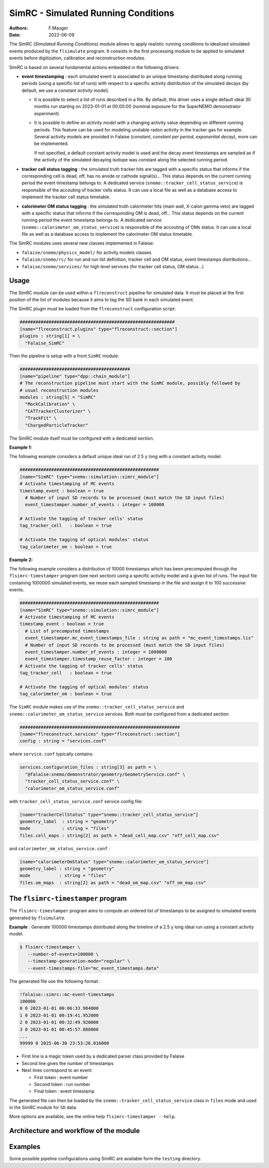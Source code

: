 ========================================================
SimRC - Simulated Running Conditions
========================================================

:authors: F.Mauger
:date: 2022-06-09

The  SimRC (*Simulated Running  Conditions*)  module allows  to apply  realistic
running  conditions  to idealized  simulated  events  produced by  the
``flsimulate`` program. It consists in  the first processing module to
be  applied to  simulated events before digitization,  calibration and
reconstruction modules.

SimRC  is  based  on  several  fundamental  actions  embedded  in  the
following drivers:

- **event timestamping**  : each simulated  event is associated  to an
  unique timestamp distributed along running periods (using a specific
  list of  runs) with respect  to a specific activity  distribution of
  the  simulated decays  (by  default, we  use  a *constant  activity*
  model).
  
  - It is possible to  select a list of runs described in a file.
    By default, this driver uses a single
    default  ideal  30  months run starting on 2023-01-01 at 00:00:00
    (nominal  exposure  for the  SuperNEMO demonstrator experiment)
  - It  is possible  to define  an  *activity model*  with a  changing
    activity  value  depending  on different  running  periods.   This
    feature can  be used for  modeling unstable radon activity  in the
    tracker gas for  example. Several activity models  are provided in
    Falaise (*constant*, *constant  per period*, *exponential decay*),
    more can be implemented.

    If not  specified, a default  constant activity model is  used and
    the decay event  timestamps are sampled as if the  activity of the
    simulated decaying isotope was constant along the selected running
    period.
  
- **tracker cell status  tagging** : the simulated  truth tracker hits
  are tagged with a specific  status that informs if the corresponding
  cell is dead, off, has no anode or cathode signal(s)...  This status
  depends on  the current running  period the event  timestamp belongs
  to. A dedicated  service (``snemo::tracker_cell_status_service``) is
  responsible of  the accouting of tracker  cells status. It can  use a
  local file  as well as  a database  access to implement  the tracker
  cell status timetable.
- **calorimeter OM status tagging**  : the simulated truth calorimeter
  hits  (main wall,  X-calon gamma  veto) are  tagged with  a specific
  status that  informs if the  corresponding OM is dead,  off...  This
  status depends  on the  current running  period the  event timestamp
  belongs          to.           A          dedicated          service
  (``snemo::calorimeter_om_status_service``)  is  responsible  of  the
  accouting  of OMs  status. It  can use  a local  file as  well as  a
  database access to implement the calorimeter OM status timetable.
       
The SimRC modules uses several new classes implemented in Falaise:

* ``falaise/snemo/physics_model/`` for activity models classes
* ``falaise/snemo/rc/`` for run and  run list definition, tracker cell
  and OM status, event timestamps distributions...
* ``falaise/snemo/services/``  for high  level  services (for  tracker
  cell status, OM status...)

Usage
=====


The SimRC module  can be used within a  ``flreconstruct`` pipeline for
simulated data.  It  must be placed at the first  position of the list
of modules because it aims to tag the SD bank in each simulated event.

The SimRC plugin must be loaded from the ``flreconstruct`` configuration script:

.. code::

   ###########################################################
   [name="flreconstruct.plugins" type="flreconstruct::section"]
   plugins : string[1] = \
     "Falaise_SimRC"
..

Then the pipeline is setup with a front ``SimRC`` module:

.. code::

   ##########################################
   [name="pipeline" type="dpp::chain_module"]
   # The reconstruction pipeline must start with the SimRC module, possibly followed by
   # usual reconstruction modules
   modules : string[5] = "SimRC" 
     "MockCalibration" \
     "CATTrackerClusterizer" \
     "TrackFit" \
     "ChargedParticleTracker" 
..

The SimRC module itself must be configured with a dedicated section.

**Example 1:**

The following  example considers a default  unique ideal run of  2.5 y
long with a constant activity model:

.. code::

   #####################################################
   [name="SimRC" type="snemo::simulation::simrc_module"]
   # Activate timestamping of MC events
   timestamp_event : boolean = true
     # Number of input SD records to be processed (must match the SD input files)
     event_timestamper.number_of_events : integer = 100000
     
   # Activate the tagging of tracker cells' status
   tag_tracker_cell   : boolean = true

   # Activate the tagging of optical modules' status
   tag_calorimeter_om : boolean = true
..


**Example  2:**

The  following example  considers a  distribution of  10000 timestamps
which has been precomputed through the ``flsimrc-timestamper`` program
(see next section) using a specific activity model and a given list of
runs. The  input file  containing 1000000  simulated events,  we reuse
each sampled  timestamp in the  file and  assign it to  100 successive
events.

.. code::

   #####################################################
   [name="SimRC" type="snemo::simulation::simrc_module"]
   # Activate timestamping of MC events
   timestamp_event : boolean = true
     # List of precomputed timestamps
     event_timestamper.mc_event_timestamps_file : string as path = "mc_event_timestamps.lis"
     # Number of input SD records to be processed (must match the SD input files)
     event_timestamper.number_of_events : integer = 1000000
     event_timestamper.timestamp_reuse_factor : integer = 100
   # Activate the tagging of tracker cells' status
   tag_tracker_cell   : boolean = true

   # Activate the tagging of optical modules' status
   tag_calorimeter_om : boolean = true
..

The ``SimRC`` module makes use of the  ``snemo::tracker_cell_status_service``
and ``snemo::calorimeter_om_status_service`` services. Both must be configured
from a dedicated section:


.. code::

   #############################################################
   [name="flreconstruct.services" type="flreconstruct::section"]
   config : string = "services.conf"
..

where ``service.conf`` typically contains:

.. code::
   
   services.configuration_files : string[3] as path = \
     "@falaise:snemo/demonstrator/geometry/GeometryService.conf" \
     "tracker_cell_status_service.conf" \
     "calorimeter_om_status_service.conf"
..

with ``tracker_cell_status_service.conf`` service config file:

.. code::

   [name="trackerCellStatus" type="snemo::tracker_cell_status_service"]
   geometry_label  : string = "geometry"
   mode            : string = "files"
   files.cell_maps : string[2] as path = "dead_cell_map.csv" "off_cell_map.csv"
..

and ``calorimeter_om_status_service.conf`` :

.. code::

   [name="calorimeterOmStatus" type="snemo::calorimeter_om_status_service"]
   geometry_label : string = "geometry"
   mode           : string = "files"
   files.om_maps  : string[2] as path = "dead_om_map.csv" "off_om_map.csv"
..





The ``flsimrc-timestamper`` program
====================================

The ``flsimrc-timestamper`` program aims to compute an ordered list of
timestamps   to  be   assigned  to   simulated  events   generated  by
``flsimulate``.

**Example** : Generate 100000 timestamps distributed along the timeline
of a 2.5 y long ideal run using a constant activity model.

.. code:: shell

   $ flsimrc-timestamper \
      --number-of-events=100000 \
      --timestamp-generation-mode="regular" \
      --event-timestamps-file="mc_event_timestamps.data" 
..

The generated file use the following format :

.. code::

   !falaise::simrc::mc-event-timestamps
   100000
   0 0 2023-01-01 00:06:33.984000
   1 0 2023-01-01 00:19:41.952000
   2 0 2023-01-01 00:32:49.920000
   3 0 2023-01-01 00:45:57.888000
   ...
   99999 0 2025-06-30 23:53:26.016000
..

* First line is a magic token used by a dedicated parser class provided by Falaise
* Second line gives the number of timestamps
* Next lines correspond to an event:

  - First token : event number
  - Second token : run number
  - Final token : event timestamp

The generated file can then be loaded by the ``snemo::tracker_cell_status_service`` class
in ``files`` mode and used in the SimRC module for ``SD`` data.

    
More options are available, see the online help ``flsimrc-timestamper --help``.


Architecture and workflow of the module
===========================================

.. image:: doc/images/arch-1.png
   :width: 100%


Examples
===========


Some possible pipeline configurations using SimRC are available form the ``testing``  directory.
      
.. end
   
